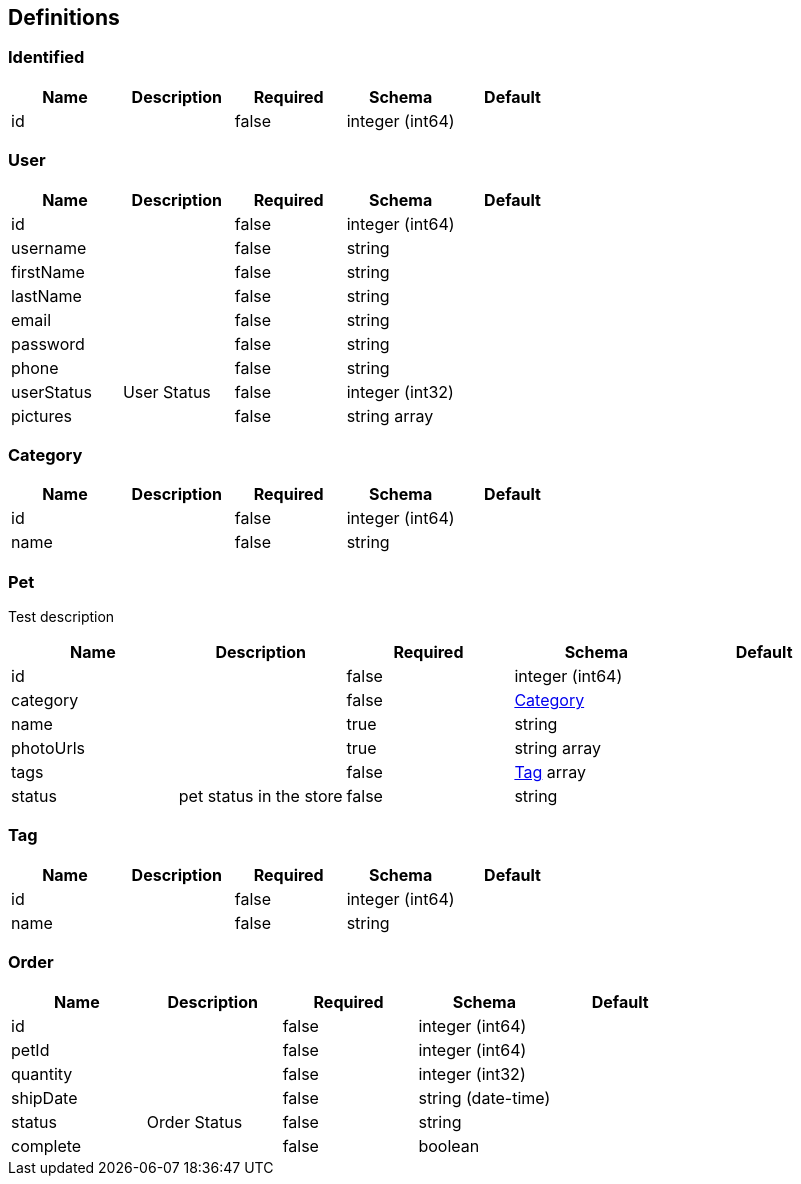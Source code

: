 == Definitions
=== Identified
[options="header"]
|===
|Name|Description|Required|Schema|Default
|id||false|integer (int64)|
|===

=== User
[options="header"]
|===
|Name|Description|Required|Schema|Default
|id||false|integer (int64)|
|username||false|string|
|firstName||false|string|
|lastName||false|string|
|email||false|string|
|password||false|string|
|phone||false|string|
|userStatus|User Status|false|integer (int32)|
|pictures||false|string array|
|===

=== Category
[options="header"]
|===
|Name|Description|Required|Schema|Default
|id||false|integer (int64)|
|name||false|string|
|===

=== Pet
:hardbreaks:
Test description

[options="header"]
|===
|Name|Description|Required|Schema|Default
|id||false|integer (int64)|
|category||false|<<Category>>|
|name||true|string|
|photoUrls||true|string array|
|tags||false|<<Tag>> array|
|status|pet status in the store|false|string|
|===

=== Tag
[options="header"]
|===
|Name|Description|Required|Schema|Default
|id||false|integer (int64)|
|name||false|string|
|===

=== Order
[options="header"]
|===
|Name|Description|Required|Schema|Default
|id||false|integer (int64)|
|petId||false|integer (int64)|
|quantity||false|integer (int32)|
|shipDate||false|string (date-time)|
|status|Order Status|false|string|
|complete||false|boolean|
|===

